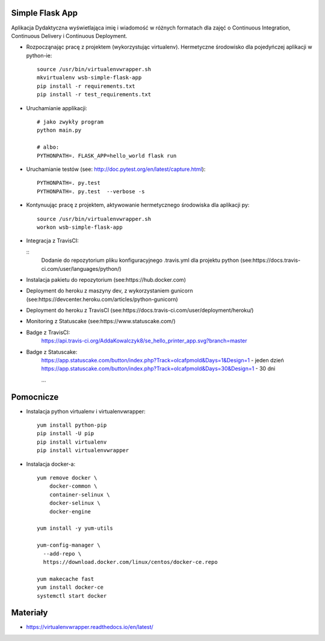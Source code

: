 Simple Flask App
================
.. image:: https://travis-ci.org/AddaKowalczyk8/se_hello_printer_app.svg?branch=master
    :target: https://travis-ci.org/AddaKowalczyk8/se_hello_printer_app


Aplikacja Dydaktyczna wyświetlająca imię i wiadomość w różnych formatach dla zajęć
o Continuous Integration, Continuous Delivery i Continuous Deployment.

- Rozpocząnając pracę z projektem (wykorzystując virtualenv). Hermetyczne środowisko dla pojedyńczej aplikacji w python-ie:

  ::

    source /usr/bin/virtualenvwrapper.sh
    mkvirtualenv wsb-simple-flask-app
    pip install -r requirements.txt
    pip install -r test_requirements.txt

- Uruchamianie applikacji:

  ::

    # jako zwykły program
    python main.py

    # albo:
    PYTHONPATH=. FLASK_APP=hello_world flask run

- Uruchamianie testów (see: http://doc.pytest.org/en/latest/capture.html):

  ::

    PYTHONPATH=. py.test
    PYTHONPATH=. py.test  --verbose -s

- Kontynuując pracę z projektem, aktywowanie hermetycznego środowiska dla aplikacji py:

  ::

    source /usr/bin/virtualenvwrapper.sh
    workon wsb-simple-flask-app


- Integracja z TravisCI:

  ::
    Dodanie do repozytorium pliku konfiguracyjnego .travis.yml dla projektu python (see:https://docs.travis-ci.com/user/languages/python/)

- Instalacja pakietu do repozytorium (see:https://hub.docker.com)

- Deployment do heroku z maszyny dev, z wykorzystaniem gunicorn (see:https://devcenter.heroku.com/articles/python-gunicorn)

- Deployment do heroku z TravisCI (see:https://docs.travis-ci.com/user/deployment/heroku/)

- Monitoring  z Statuscake (see:https://www.statuscake.com/)

- Badge z TravisCI:
    https://api.travis-ci.org/AddaKowalczyk8/se_hello_printer_app.svg?branch=master

- Badge z Statuscake:
    https://app.statuscake.com/button/index.php?Track=oIcafpmold&Days=1&Design=1 - jeden dzień
    https://app.statuscake.com/button/index.php?Track=oIcafpmold&Days=30&Design=1 - 30 dni



    ...


Pomocnicze
==========

- Instalacja python virtualenv i virtualenvwrapper:

  ::

    yum install python-pip
    pip install -U pip
    pip install virtualenv
    pip install virtualenvwrapper

- Instalacja docker-a:

  ::

    yum remove docker \
        docker-common \
        container-selinux \
        docker-selinux \
        docker-engine

    yum install -y yum-utils

    yum-config-manager \
      --add-repo \
      https://download.docker.com/linux/centos/docker-ce.repo

    yum makecache fast
    yum install docker-ce
    systemctl start docker

Materiały
=========

- https://virtualenvwrapper.readthedocs.io/en/latest/
